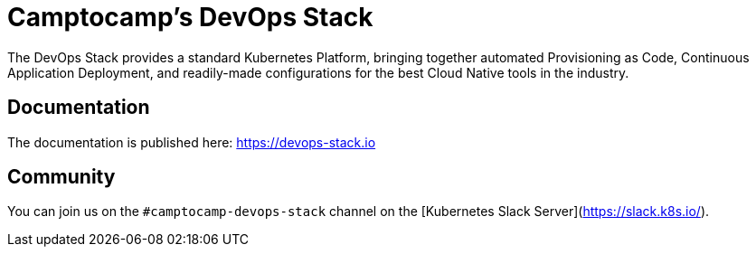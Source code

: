 = Camptocamp's DevOps Stack

The DevOps Stack provides a standard Kubernetes Platform, bringing together automated Provisioning as Code, Continuous Application Deployment, and readily-made configurations for the best Cloud Native tools in the industry.


== Documentation

The documentation is published here: https://devops-stack.io


== Community

You can join us on the `#camptocamp-devops-stack` channel on the [Kubernetes Slack Server](https://slack.k8s.io/).
